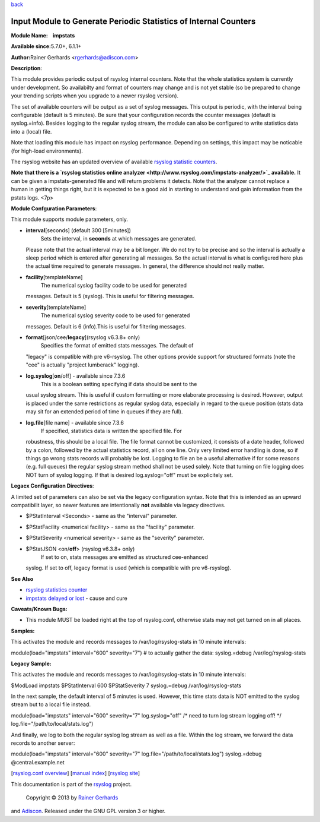 `back <rsyslog_conf_modules.html>`_

Input Module to Generate Periodic Statistics of Internal Counters
=================================================================

**Module Name:    impstats**

**Available since:**\ 5.7.0+, 6.1.1+

**Author:**\ Rainer Gerhards <rgerhards@adiscon.com>

**Description**:

This module provides periodic output of rsyslog internal counters. Note
that the whole statistics system is currently under development. So
availabilty and format of counters may change and is not yet stable (so
be prepared to change your trending scripts when you upgrade to a newer
rsyslog version).

The set of available counters will be output as a set of syslog
messages. This output is periodic, with the interval being configurable
(default is 5 minutes). Be sure that your configuration records the
counter messages (default is syslog.=info). Besides logging to the
regular syslog stream, the module can also be configured to write
statistics data into a (local) file.

Note that loading this module has impact on rsyslog performance.
Depending on settings, this impact may be noticable (for high-load
environments).

The rsyslog website has an updated overview of available `rsyslog
statistic counters <http://rsyslog.com/rsyslog-statistic-counter/>`_.

**Note that there is a `rsyslog statistics online
analyzer <http://www.rsyslog.com/impstats-analyzer/>`_ available.** It
can be given a impstats-generated file and will return problems it
detects. Note that the analyzer cannot replace a human in getting things
right, but it is expected to be a good aid in starting to understand and
gain information from the pstats logs. <7p>

**Module Confguration Parameters**:

This module supports module parameters, only.

-  **interval**\ [seconds] (default 300 [5minutes])
    Sets the interval, in **seconds** at which messages are generated.
   Please note that the actual interval may be a bit longer. We do not
   try to be precise and so the interval is actually a sleep period
   which is entered after generating all messages. So the actual
   interval is what is configured here plus the actual time required to
   generate messages. In general, the difference should not really
   matter.
-  **facility**\ [templateName]
    The numerical syslog facility code to be used for generated
   messages. Default is 5 (syslog). This is useful for filtering
   messages.
-  **severity**\ [templateName]
    The numerical syslog severity code to be used for generated
   messages. Default is 6 (info).This is useful for filtering messages.
-  **format**\ [json/cee/**legacy**](rsyslog v6.3.8+ only)
    Specifies the format of emitted stats messages. The default of
   "legacy" is compatible with pre v6-rsyslog. The other options provide
   support for structured formats (note the "cee" is actually "project
   lumberack" logging).
-  **log.syslog**\ [**on**/off] - available since 7.3.6
    This is a boolean setting specifying if data should be sent to the
   usual syslog stream. This is useful if custom formatting or more
   elaborate processing is desired. However, output is placed under the
   same restrictions as regular syslog data, especially in regard to the
   queue position (stats data may sit for an extended period of time in
   queues if they are full).
-  **log.file**\ [file name] - available since 7.3.6
    If specified, statistics data is written the specified file. For
   robustness, this should be a local file. The file format cannot be
   customized, it consists of a date header, followed by a colon,
   followed by the actual statistics record, all on one line. Only very
   limited error handling is done, so if things go wrong stats records
   will probably be lost. Logging to file an be a useful alternative if
   for some reasons (e.g. full queues) the regular syslog stream method
   shall not be used solely. Note that turning on file logging does NOT
   turn of syslog logging. If that is desired log.syslog="off" must be
   explicitely set.

**Legacx Configuration Directives**:

A limited set of parameters can also be set via the legacy configuration
syntax. Note that this is intended as an upward compatibilit layer, so
newer features are intentionally **not** available via legacy
directives.

-  $PStatInterval <Seconds> - same as the "interval" parameter.
-  $PStatFacility <numerical facility> - same as the "facility"
   parameter.
-  $PStatSeverity <numerical severity> - same as the "severity"
   parameter.
-  $PStatJSON <on/**off**> (rsyslog v6.3.8+ only)
    If set to on, stats messages are emitted as structured cee-enhanced
   syslog. If set to off, legacy format is used (which is compatible
   with pre v6-rsyslog).

**See Also**

-  `rsyslog statistics
   counter <http://www.rsyslog.com/rsyslog-statistic-counter/>`_
-  `impstats delayed or
   lost <http://www.rsyslog.com/impstats-delayed-or-lost/>`_ - cause and
   cure

**Caveats/Known Bugs:**

-  This module MUST be loaded right at the top of rsyslog.conf,
   otherwise stats may not get turned on in all places.

**Samples:**

This activates the module and records messages to /var/log/rsyslog-stats
in 10 minute intervals:

module(load="impstats" interval="600" severity="7") # to actually gather
the data: syslog.=debug /var/log/rsyslog-stats

**Legacy Sample:**

This activates the module and records messages to /var/log/rsyslog-stats
in 10 minute intervals:

$ModLoad impstats $PStatInterval 600 $PStatSeverity 7 syslog.=debug
/var/log/rsyslog-stats

In the next sample, the default interval of 5 minutes is used. However,
this time stats data is NOT emitted to the syslog stream but to a local
file instead.

module(load="impstats" interval="600" severity="7" log.syslog="off" /\*
need to turn log stream logging off! \*/
log.file="/path/to/local/stats.log")

And finally, we log to both the regular syslog log stream as well as a
file. Within the log stream, we forward the data records to another
server:

module(load="impstats" interval="600" severity="7"
log.file="/path/to/local/stats.log") syslog.=debug @central.example.net

[`rsyslog.conf overview <rsyslog_conf.html>`_\ ] [`manual
index <manual.html>`_\ ] [`rsyslog site <http://www.rsyslog.com/>`_\ ]

This documentation is part of the `rsyslog <http://www.rsyslog.com/>`_
project.
 Copyright © 2013 by `Rainer Gerhards <http://www.gerhards.net/rainer>`_
and `Adiscon <http://www.adiscon.com/>`_. Released under the GNU GPL
version 3 or higher.
